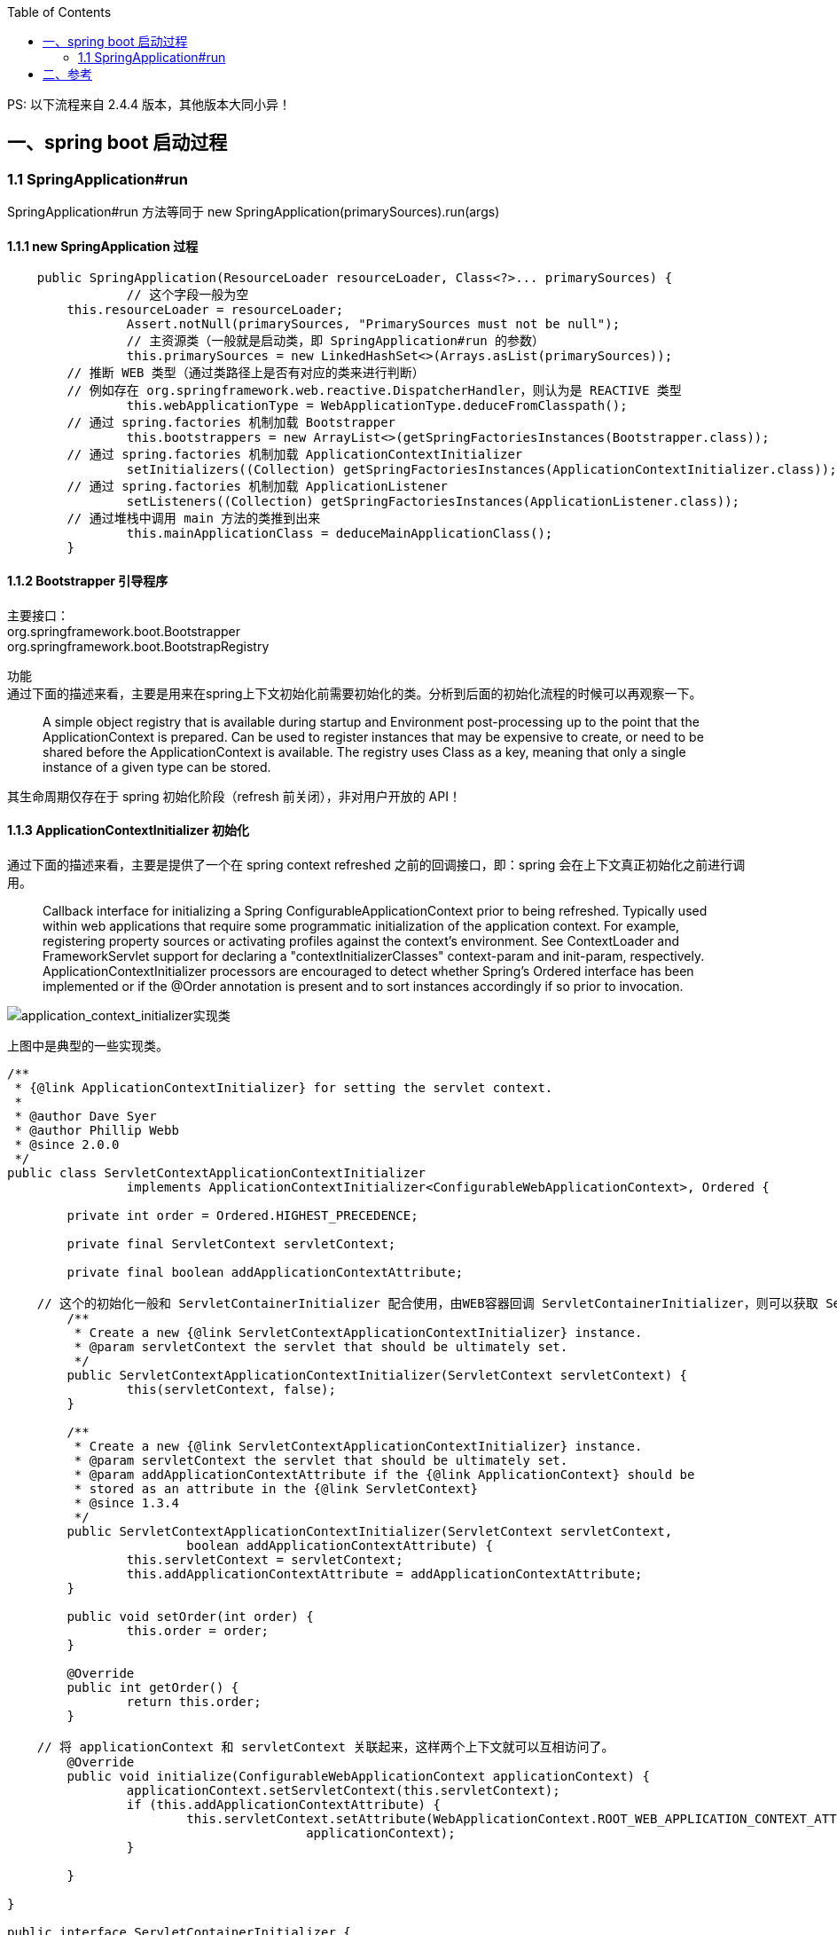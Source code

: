:toc:

PS: 以下流程来自 2.4.4 版本，其他版本大同小异！

== 一、spring boot 启动过程

=== 1.1 SpringApplication#run

SpringApplication#run 方法等同于 new SpringApplication(primarySources).run(args)

==== 1.1.1 new SpringApplication 过程

----
    public SpringApplication(ResourceLoader resourceLoader, Class<?>... primarySources) {
		// 这个字段一般为空
        this.resourceLoader = resourceLoader;
		Assert.notNull(primarySources, "PrimarySources must not be null");
		// 主资源类（一般就是启动类，即 SpringApplication#run 的参数）
		this.primarySources = new LinkedHashSet<>(Arrays.asList(primarySources));
        // 推断 WEB 类型（通过类路径上是否有对应的类来进行判断）
        // 例如存在 org.springframework.web.reactive.DispatcherHandler，则认为是 REACTIVE 类型
		this.webApplicationType = WebApplicationType.deduceFromClasspath();
        // 通过 spring.factories 机制加载 Bootstrapper
		this.bootstrappers = new ArrayList<>(getSpringFactoriesInstances(Bootstrapper.class));
        // 通过 spring.factories 机制加载 ApplicationContextInitializer
		setInitializers((Collection) getSpringFactoriesInstances(ApplicationContextInitializer.class));
        // 通过 spring.factories 机制加载 ApplicationListener
		setListeners((Collection) getSpringFactoriesInstances(ApplicationListener.class));
        // 通过堆栈中调用 main 方法的类推到出来
		this.mainApplicationClass = deduceMainApplicationClass();
	}
----

==== 1.1.2 Bootstrapper 引导程序

[%hardbreaks]
主要接口：
org.springframework.boot.Bootstrapper
org.springframework.boot.BootstrapRegistry

功能 +
通过下面的描述来看，主要是用来在spring上下文初始化前需要初始化的类。分析到后面的初始化流程的时候可以再观察一下。

________
A simple object registry that is available during startup and Environment post-processing up to the point that the ApplicationContext is prepared.
Can be used to register instances that may be expensive to create, or need to be shared before the ApplicationContext is available.
The registry uses Class as a key, meaning that only a single instance of a given type can be stored.
________

其生命周期仅存在于 spring 初始化阶段（refresh 前关闭），非对用户开放的 API！

==== 1.1.3 ApplicationContextInitializer 初始化

通过下面的描述来看，主要是提供了一个在 spring context refreshed 之前的回调接口，即：spring 会在上下文真正初始化之前进行调用。

________
Callback interface for initializing a Spring ConfigurableApplicationContext prior to being refreshed.
Typically used within web applications that require some programmatic initialization of the application context.
For example, registering property sources or activating profiles against the context's environment.
See ContextLoader and FrameworkServlet support for declaring a "contextInitializerClasses" context-param and init-param, respectively.
ApplicationContextInitializer processors are encouraged to detect whether Spring's Ordered interface has been implemented or if the @Order annotation is present and to sort instances accordingly if so prior to invocation.
________

image::img/application_context_initializer实现类.png[application_context_initializer实现类]

上图中是典型的一些实现类。

----

/**
 * {@link ApplicationContextInitializer} for setting the servlet context.
 *
 * @author Dave Syer
 * @author Phillip Webb
 * @since 2.0.0
 */
public class ServletContextApplicationContextInitializer
		implements ApplicationContextInitializer<ConfigurableWebApplicationContext>, Ordered {

	private int order = Ordered.HIGHEST_PRECEDENCE;

	private final ServletContext servletContext;

	private final boolean addApplicationContextAttribute;

    // 这个的初始化一般和 ServletContainerInitializer 配合使用，由WEB容器回调 ServletContainerInitializer，则可以获取 ServletContext
	/**
	 * Create a new {@link ServletContextApplicationContextInitializer} instance.
	 * @param servletContext the servlet that should be ultimately set.
	 */
	public ServletContextApplicationContextInitializer(ServletContext servletContext) {
		this(servletContext, false);
	}

	/**
	 * Create a new {@link ServletContextApplicationContextInitializer} instance.
	 * @param servletContext the servlet that should be ultimately set.
	 * @param addApplicationContextAttribute if the {@link ApplicationContext} should be
	 * stored as an attribute in the {@link ServletContext}
	 * @since 1.3.4
	 */
	public ServletContextApplicationContextInitializer(ServletContext servletContext,
			boolean addApplicationContextAttribute) {
		this.servletContext = servletContext;
		this.addApplicationContextAttribute = addApplicationContextAttribute;
	}

	public void setOrder(int order) {
		this.order = order;
	}

	@Override
	public int getOrder() {
		return this.order;
	}

    // 将 applicationContext 和 servletContext 关联起来，这样两个上下文就可以互相访问了。
	@Override
	public void initialize(ConfigurableWebApplicationContext applicationContext) {
		applicationContext.setServletContext(this.servletContext);
		if (this.addApplicationContextAttribute) {
			this.servletContext.setAttribute(WebApplicationContext.ROOT_WEB_APPLICATION_CONTEXT_ATTRIBUTE,
					applicationContext);
		}

	}

}

public interface ServletContainerInitializer {

    /**
     * Receives notification during startup of a web application of the classes
     * within the web application that matched the criteria defined via the
     * {@link javax.servlet.annotation.HandlesTypes} annotation.
     *
     * @param c     The (possibly null) set of classes that met the specified
     *              criteria
     * @param ctx   The ServletContext of the web application in which the
     *              classes were discovered
     *
     * @throws ServletException If an error occurs
     */
    void onStartup(Set<Class<?>> c, ServletContext ctx) throws ServletException;
}
----

这个功能的加载整体还是通过 spring.factories 机制进行加载。其中 spring.boot 中默认生效的如下： 上面提到的ServletContextApplicationContextInitializer需要根据是否是WEB环境来动态判断是否启动，与这些静态的稍微不同。

----
# Application Context Initializers
org.springframework.context.ApplicationContextInitializer=\
org.springframework.boot.context.ConfigurationWarningsApplicationContextInitializer,\
org.springframework.boot.context.ContextIdApplicationContextInitializer,\
org.springframework.boot.context.config.DelegatingApplicationContextInitializer,\
org.springframework.boot.rsocket.context.RSocketPortInfoApplicationContextInitializer,\
org.springframework.boot.web.context.ServerPortInfoApplicationContextInitializer
----

1. ConfigurationWarningsApplicationContextInitializer +
其主要是通过 BeanDefinitionRegistryPostProcessor 增加了检测，当前只检测了扫描路径
* 扫描配置了有问题的路径，目前检测了org.springframework、org 两个包路径。当前主要写警告日志，不会发生阻断。
2. ContextIdApplicationContextInitializer +
其主要功能是创建一下Spring上下文的ContextId。
3. DelegatingApplicationContextInitializer +
通过属性 context.initializer.classes 加载其他的ApplicationContextInitializer，相当于提供了另外一种加载ApplicationContextInitializer的扩展方式。
4. RSocketPortInfoApplicationContextInitializer +
注册 RSocketServerInitializedEvent 的 ApplicationListener，感知 RSocketServer 端口设置到属性 server.ports 中。
5. ServerPortInfoApplicationContextInitializer +
注册 WebServerInitializedEvent 的 ApplicationListener，感知 WEB 的端口设置到属性 server.ports 中。

==== 1.1.4 ApplicationListener 初始化

ApplicationListener 主要是监听 ApplicationEvent 来做出响应，是观察者模式。其回调机制依赖于对应事件的发生。

----
/**
 * Interface to be implemented by application event listeners.
 *
 * <p>Based on the standard {@code java.util.EventListener} interface
 * for the Observer design pattern.
 *
 * <p>As of Spring 3.0, an {@code ApplicationListener} can generically declare
 * the event type that it is interested in. When registered with a Spring
 * {@code ApplicationContext}, events will be filtered accordingly, with the
 * listener getting invoked for matching event objects only.
 *
 * @author Rod Johnson
 * @author Juergen Hoeller
 * @param <E> the specific {@code ApplicationEvent} subclass to listen to
 * @see org.springframework.context.ApplicationEvent
 * @see org.springframework.context.event.ApplicationEventMulticaster
 * @see org.springframework.context.event.SmartApplicationListener
 * @see org.springframework.context.event.GenericApplicationListener
 * @see org.springframework.context.event.EventListener
 */
@FunctionalInterface
public interface ApplicationListener<E extends ApplicationEvent> extends EventListener {

	/**
	 * Handle an application event.
	 * @param event the event to respond to
	 */
	void onApplicationEvent(E event);


	/**
	 * Create a new {@code ApplicationListener} for the given payload consumer.
	 * @param consumer the event payload consumer
	 * @param <T> the type of the event payload
	 * @return a corresponding {@code ApplicationListener} instance
	 * @since 5.3
	 * @see PayloadApplicationEvent
	 */
	static <T> ApplicationListener<PayloadApplicationEvent<T>> forPayload(Consumer<T> consumer) {
		return event -> consumer.accept(event.getPayload());
	}

}
----

ApplicationListener （springboot 中默认加载的 ApplicationListener）

----
# Application Listeners
org.springframework.context.ApplicationListener=\
org.springframework.boot.ClearCachesApplicationListener,\
org.springframework.boot.builder.ParentContextCloserApplicationListener,\
org.springframework.boot.context.FileEncodingApplicationListener,\
org.springframework.boot.context.config.AnsiOutputApplicationListener,\
org.springframework.boot.context.config.DelegatingApplicationListener,\
org.springframework.boot.context.logging.LoggingApplicationListener,\
org.springframework.boot.env.EnvironmentPostProcessorApplicationListener,\
org.springframework.boot.liquibase.LiquibaseServiceLocatorApplicationListener
----

1. ClearCachesApplicationListener +
关注事件类型：ContextRefreshedEvent +
功能：清空反射的缓存、清空 classloader 的缓存(需要 classloader 实现 clearCache 方法)
2. ParentContextCloserApplicationListener +
监听事件类型：ParentContextAvailableEvent +
功能：在父类上下文中新注册一个监听器 ContextCloserListener （关注事件类型：ContextClosedEvent），这样当父上下文关闭的时候，也关闭一下当前上下文。
3. FileEncodingApplicationListener +
监听事件类型：ApplicationEnvironmentPreparedEvent +
功能：如果配置了 spring.mandatory-file-encoding 环境属性（自定义），则要求系统属性 file.encoding 与 spring.mandatory-file-encoding 的值相同！
4. AnsiOutputApplicationListener +
监听事件类型：ApplicationEnvironmentPreparedEvent +
功能：设置 AnsiOutput 的属性值
5. DelegatingApplicationListener +
监听事件类型: ApplicationEnvironmentPreparedEvent & ApplicationEvent +
功能: +
* 监听 ApplicationEnvironmentPreparedEvent，主要是根据属性 context.listener.classes 来加载自定义的 ApplicationListener
* 监听 ApplicationEvent，主要是将事件发送给上面加载的自定义的 ApplicationListener
6. LoggingApplicationListener +
监听事件类型： +
ApplicationStartingEvent +
ApplicationEnvironmentPreparedEvent +
ApplicationPreparedEvent +
ContextClosedEvent +
ApplicationFailedEvent +
功能：其主要监听的上下文生命周期的事件类型，联动处理 loggingSystem 的生命周期；
7. EnvironmentPostProcessorApplicationListener +
监听事件类型： +
ApplicationEnvironmentPreparedEvent +
ApplicationPreparedEvent +
ApplicationFailedEvent +
功能： +
其主要监听的上下文生命周期的事件类型，联动调用 EnvironmentPostProcessor（EnvironmentPostProcessor 从 ConfigurableBootstrapContext 获取）；
8. LiquibaseServiceLocatorApplicationListener +
监听事件类型：ApplicationStartingEvent +
功能：执行 Liquibase 相关操作（通过判断类路径上是否存在 liquibase.servicelocator.CustomResolverServiceLocator 来决定是否启用）

==== 1.1.5 实例方法 run(String... args) 方法

构造好 SpringApplication 实例之后，需要调用其 run(String... args) 进行下一步的工作。 其主要流程如下所示，主要找其中的

----
public ConfigurableApplicationContext run(String... args) {
		// 1、创建并启动计时监控类
		StopWatch stopWatch = new StopWatch();
		stopWatch.start();

		// 2、DefaultBootstrapContext 初始化
		DefaultBootstrapContext bootstrapContext = createBootstrapContext();

		ConfigurableApplicationContext context = null;

		// 3、设置 java.awt.headless 属性，默认为 true
		configureHeadlessProperty();

		//4、创建所有 SpringApplication 运行监听器并发布应用启动事件
		SpringApplicationRunListeners listeners = getRunListeners(args);
		listeners.starting(bootstrapContext, this.mainApplicationClass);

		try {
			// 5、初始化默认应用参数类
			ApplicationArguments applicationArguments = new DefaultApplicationArguments(args);

			// 6、根据运行监听器和应用参数来准备 Spring 环境
			ConfigurableEnvironment environment = prepareEnvironment(listeners, bootstrapContext, applicationArguments);
			configureIgnoreBeanInfo(environment);

			// 7、创建 Banner 打印类
			Banner printedBanner = printBanner(environment);

			// 8、创建应用上下文
			context = createApplicationContext();
			context.setApplicationStartup(this.applicationStartup);

			// 9、准备应用上下文
			prepareContext(bootstrapContext, context, environment, listeners, applicationArguments, printedBanner);

			// 10、刷新应用上下文
			refreshContext(context);

			// 11、应用上下文刷新后置处理
			afterRefresh(context, applicationArguments);

			// 12、停止计时监控类并输出
			stopWatch.stop();
			if (this.logStartupInfo) {
				new StartupInfoLogger(this.mainApplicationClass).logStarted(getApplicationLog(), stopWatch);
			}

			// 13、发布应用上下文启动完成事件
			listeners.started(context);

			// 14、执行所有 Runner 运行器
			callRunners(context, applicationArguments);
		}
		catch (Throwable ex) {
			handleRunFailure(context, ex, listeners);
			throw new IllegalStateException(ex);
		}

		try {
			// 15、发布应用上下文就绪事件
			listeners.running(context);
		}
		catch (Throwable ex) {
			handleRunFailure(context, ex, null);
			throw new IllegalStateException(ex);
		}
		return context;
	}
----

* DefaultBootstrapContext 初始化 +
根据上面加载的 Bootstrapper 初始化 DefaultBootstrapContext。 +
可以将 DefaultBootstrapContext 理解为一个启动的 *辅助容器*。

* 设置 java.awt.headless 属性，默认为 true +

________
对于一个 Java 服务器来说经常要处理一些图形元素，例如地图的创建或者图形和图表等。这些API基本上总是需要运行一个X-server以便能使用AWT（Abstract Window Toolkit，抽象窗口工具集）。然而运行一个不必要的 X-server 并不是一种好的管理方式。有时你甚至不能运行 X-server,因此最好的方案是运行 headless 服务器，来进行简单的图像处理。 +
参考：www.cnblogs.com/princessd8251/p/4000016.html
________

* 准备 spring 应用上下文的环境 +

----
	private ConfigurableEnvironment prepareEnvironment(SpringApplicationRunListeners listeners,
			DefaultBootstrapContext bootstrapContext, ApplicationArguments applicationArguments) {
		// Create and configure the environment
		ConfigurableEnvironment environment = getOrCreateEnvironment();
		configureEnvironment(environment, applicationArguments.getSourceArgs());
		ConfigurationPropertySources.attach(environment);
		listeners.environmentPrepared(bootstrapContext, environment);
		DefaultPropertiesPropertySource.moveToEnd(environment);
		configureAdditionalProfiles(environment);
		bindToSpringApplication(environment);
		if (!this.isCustomEnvironment) {
			environment = new EnvironmentConverter(getClassLoader()).convertEnvironmentIfNecessary(environment,
					deduceEnvironmentClass());
		}
		ConfigurationPropertySources.attach(environment);
		return environment;
	}

	private ConfigurableEnvironment getOrCreateEnvironment() {

		// 手动设置的优先级最高
		if (this.environment != null) {
			return this.environment;
		}
		switch (this.webApplicationType) {
		case SERVLET:
			return new StandardServletEnvironment();
		case REACTIVE:
			return new StandardReactiveWebEnvironment();
		default:
			return new StandardEnvironment();
		}
	}
----

1) 根据 WEB 的类型（Servlet、Reactive、None）来创建不同的ConfigurableEnvironment。 +
** StandardEnvironment 与 StandardReactiveWebEnvironment 目前实现同（StandardReactiveWebEnvironment 继承 StandardEnvironment）。 +
** StandardEnvironment 默认加载系统属性和系统的环境变量；

** StandardServletEnvironment 默认生成 WEB 相关的属性（servletContextInitParams、servletConfigInitParams）并实现了可以更新默认属性的 ConfigurableWebEnvironment。 +

*** servletContextInitParams：从 ServletContext 获取； +
*** servletConfigInitParams：从 ServletConfig 获取； +
*** 加载系统属性和系统的环境变量； +

2) 对初始化之后的上下文进行配置 +
** 设置 ConversionService（实现类型转换） ** 设置自定义的 propertiesSource。 *** defaultProperties：将 SpringApplication 的默认配置与环境中的defaultProperties配置合并。 *** springApplicationCommandLineArgs：将args（一般来自于命令行）参数解析为 properties 形式加入进来。（默认放到开头，优先级较高） ** 设置 profile：默认是空实现，可以被子类覆写。

3）设置 attach propertiesSources +
ConfigurationPropertySources.attach(environment); +
封装了 ConfigurationPropertySourcesPropertySource，并且可以给 PropertyResolver，其内部包含了所有的属性来源 +

4）listeners.environmentPrepared(bootstrapContext, environment); +
** 真正加载配置文件的地方在这个地方，其通过 EventPublishingRunListener 将事件传递发下去。 +
** EnvironmentPostProcessorApplicationListener 会监听这个消息  +

** 其最终会调用 StandardConfigDataLocationResolver#getReferencesForConfigName 来获取可能的配置文件名称  +

*** 默认支持 application.yaml;application.yml;application.xml;application.properties 四个文件  +
*** 支持文件名自定义和扩展名的自定义  +
**** 参考 #getConfigNames 来提供自定义的文件名；  +
**** 扩展名通过 spring factories 机制来加载 PropertySourceLoader，默认实现 PropertiesPropertySourceLoader， YamlPropertySourceLoader  +
** 默认的加载位置 ConfigDataEnvironment 来获取  +
*** 默认的加载位置有：classpath:/，classpath:/config/，file:./，file:./config/，file:./config/*/  +
*** 支持加载位置的自定义，参考方法 #getInitialImportContributors +

5) DefaultPropertiesPropertySource.moveToEnd(environment); +
将 defaultProperties 移到尾部；

6）configureAdditionalProfiles 将 SpringApplication 设置进来的 Profiles 设置到环境变量中；（貌似没有再重新加载配置文件了）

7）bindToSpringApplication 将SpringApplication 与 spring.main 属性bind到一起；

8）如果是自定义的ConfigurableEnvironment，转换成与 WEB 类型相匹配的类型

9）重新设置 attach propertiesSources

10）configureIgnoreBeanInfo +
初始化 "spring.beaninfo.ignore" 系统属性，默认为true

----
getReferencesForConfigName:195, StandardConfigDataLocationResolver (org.springframework.boot.context.config)
getReferencesForDirectory:176, StandardConfigDataLocationResolver (org.springframework.boot.context.config)
getReferences:123, StandardConfigDataLocationResolver (org.springframework.boot.context.config)
resolve:115, StandardConfigDataLocationResolver (org.springframework.boot.context.config)
lambda$resolve$1:115, ConfigDataLocationResolvers (org.springframework.boot.context.config)
get:-1, 1831882653 (org.springframework.boot.context.config.ConfigDataLocationResolvers$$Lambda$90)
resolve:126, ConfigDataLocationResolvers (org.springframework.boot.context.config)
resolve:115, ConfigDataLocationResolvers (org.springframework.boot.context.config)
resolve:107, ConfigDataLocationResolvers (org.springframework.boot.context.config)
resolve:101, ConfigDataImporter (org.springframework.boot.context.config)
resolve:93, ConfigDataImporter (org.springframework.boot.context.config)
resolveAndLoad:81, ConfigDataImporter (org.springframework.boot.context.config)
withProcessedImports:121, ConfigDataEnvironmentContributors (org.springframework.boot.context.config)
processInitial:242, ConfigDataEnvironment (org.springframework.boot.context.config)
processAndApply:230, ConfigDataEnvironment (org.springframework.boot.context.config)
postProcessEnvironment:97, ConfigDataEnvironmentPostProcessor (org.springframework.boot.context.config)
postProcessEnvironment:89, ConfigDataEnvironmentPostProcessor (org.springframework.boot.context.config)
onApplicationEnvironmentPreparedEvent:100, EnvironmentPostProcessorApplicationListener (org.springframework.boot.env)
onApplicationEvent:86, EnvironmentPostProcessorApplicationListener (org.springframework.boot.env)
doInvokeListener:176, SimpleApplicationEventMulticaster (org.springframework.context.event)
invokeListener:169, SimpleApplicationEventMulticaster (org.springframework.context.event)
multicastEvent:143, SimpleApplicationEventMulticaster (org.springframework.context.event)
multicastEvent:131, SimpleApplicationEventMulticaster (org.springframework.context.event)
environmentPrepared:82, EventPublishingRunListener (org.springframework.boot.context.event)
lambda$environmentPrepared$2:63, SpringApplicationRunListeners (org.springframework.boot)
accept:-1, 1966355106 (org.springframework.boot.SpringApplicationRunListeners$$Lambda$38)
forEach:1257, ArrayList (java.util)
doWithListeners:117, SpringApplicationRunListeners (org.springframework.boot)
doWithListeners:111, SpringApplicationRunListeners (org.springframework.boot)
environmentPrepared:62, SpringApplicationRunListeners (org.springframework.boot)
prepareEnvironment:362, SpringApplication (org.springframework.boot)
run:320, SpringApplication (org.springframework.boot)
run:1313, SpringApplication (org.springframework.boot)
run:1302, SpringApplication (org.springframework.boot)
main:21, Application (manfred.spring.boot.config)
----

* 创建应用上下文 +
目前支持3种类型的，

----
        ApplicationContextFactory DEFAULT = (webApplicationType) -> {
		try {
			switch (webApplicationType) {
			case SERVLET:
				return new AnnotationConfigServletWebServerApplicationContext();
			case REACTIVE:
				return new AnnotationConfigReactiveWebServerApplicationContext();
			default:
				return new AnnotationConfigApplicationContext();
			}
		}
		catch (Exception ex) {
			throw new IllegalStateException("Unable create a default ApplicationContext instance, "
					+ "you may need a custom ApplicationContextFactory", ex);
		}
	};
----

* 准备应用上下文 +
准备应用上下文是 springboot 的概念，在 SpringCore 中一般是直接指定了配置文件等，在 springboot 需要将自己和配置文件打通。 +
除去 spring.factories 之外，这一自动组装的功能应该是springboot的主要功能。 TODO

----
private void prepareContext(DefaultBootstrapContext bootstrapContext, ConfigurableApplicationContext context,
			ConfigurableEnvironment environment, SpringApplicationRunListeners listeners,
			ApplicationArguments applicationArguments, Banner printedBanner) {
		context.setEnvironment(environment);
		postProcessApplicationContext(context);
		applyInitializers(context);
		listeners.contextPrepared(context);
		bootstrapContext.close(context);
		if (this.logStartupInfo) {
			logStartupInfo(context.getParent() == null);
			logStartupProfileInfo(context);
		}
		// Add boot specific singleton beans
		ConfigurableListableBeanFactory beanFactory = context.getBeanFactory();
		beanFactory.registerSingleton("springApplicationArguments", applicationArguments);
		if (printedBanner != null) {
			beanFactory.registerSingleton("springBootBanner", printedBanner);
		}
		if (beanFactory instanceof DefaultListableBeanFactory) {
			((DefaultListableBeanFactory) beanFactory)
					.setAllowBeanDefinitionOverriding(this.allowBeanDefinitionOverriding);
		}
		if (this.lazyInitialization) {
			context.addBeanFactoryPostProcessor(new LazyInitializationBeanFactoryPostProcessor());
		}
		// Load the sources
		Set<Object> sources = getAllSources();
		Assert.notEmpty(sources, "Sources must not be empty");
		load(context, sources.toArray(new Object[0]));
		listeners.contextLoaded(context);
	}
----

* 刷新应用上下文 +
注册了 shutdownHook（用于监听shutdown的时候做上下文的关闭） +
Spring应用上下文刷新操作

----
	private void refreshContext(ConfigurableApplicationContext context) {
		if (this.registerShutdownHook) {
			try {
				context.registerShutdownHook();
			}
			catch (AccessControlException ex) {
				// Not allowed in some environments.
			}
		}
		refresh((ApplicationContext) context);
	}
----

* 应用上下文刷新后置处理 +
目前没有执行，只是保留了这个扩展点

* 执行所有 Runner 运行器 +
依次回调上下文中的 ApplicationRunner、CommandLineRunner Bean。

== 二、参考

[%hardbreaks]
TODO https://www.toutiao.com/i6843033073345364488/[当用SpringApplication.run的时候发生了什么(一)]
TODO https://www.toutiao.com/i6760252859201094148/[Springboot：高并发下耗时操作的实现]
TODO https://www.toutiao.com/i6839610818623963651/[Spring Boot深度实践之自动装配]
TODO https://www.toutiao.com/i6839241200394830347/[Spring Boot 在启动时进行配置文件加解密]
TODO https://www.toutiao.com/i6807650160445751820/[SpringBoot 线程池的使用]
TODO https://www.xiefayang.com/2019/04/01/Spring%20Boot%20%E9%85%8D%E7%BD%AE%E7%BB%91%E5%AE%9A%E6%BA%90%E7%A0%81%E8%A7%A3%E6%9E%90/[Spring Boot 2.0源码解析-配置绑定]
TODO https://segmentfault.com/a/1190000015998105[涨姿势：Spring Boot 2.x 启动全过程源码分析]